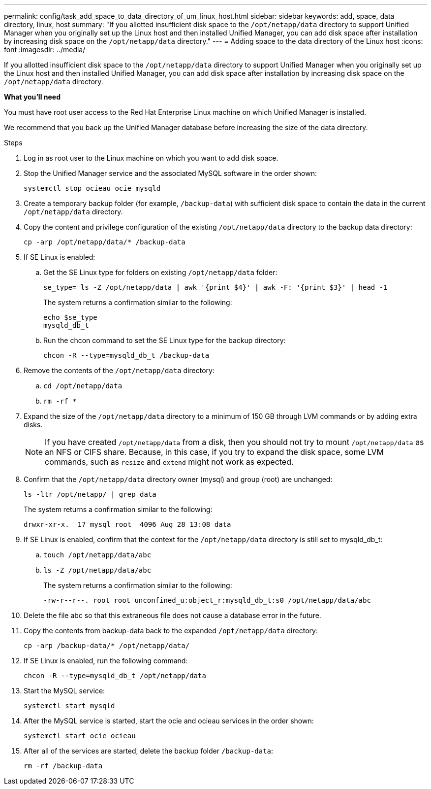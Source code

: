 ---
permalink: config/task_add_space_to_data_directory_of_um_linux_host.html
sidebar: sidebar
keywords: add, space, data directory, linux, host
summary: "If you allotted insufficient disk space to the `/opt/netapp/data` directory to support Unified Manager when you originally set up the Linux host and then installed Unified Manager, you can add disk space after installation by increasing disk space on the `/opt/netapp/data` directory."
---
= Adding space to the data directory of the Linux host
:icons: font
:imagesdir: ../media/

[.lead]
If you allotted insufficient disk space to the `/opt/netapp/data` directory to support Unified Manager when you originally set up the Linux host and then installed Unified Manager, you can add disk space after installation by increasing disk space on the `/opt/netapp/data` directory.

*What you'll need*

You must have root user access to the Red Hat Enterprise Linux machine on which Unified Manager is installed.

We recommend that you back up the Unified Manager database before increasing the size of the data directory.

.Steps

. Log in as root user to the Linux machine on which you want to add disk space.
. Stop the Unified Manager service and the associated MySQL software in the order shown:
+
`systemctl stop ocieau ocie mysqld`
. Create a temporary backup folder (for example, `/backup-data`) with sufficient disk space to contain the data in the current `/opt/netapp/data` directory.
. Copy the content and privilege configuration of the existing `/opt/netapp/data` directory to the backup data directory:
+
`cp -arp /opt/netapp/data/* /backup-data`
. If SE Linux is enabled:
 .. Get the SE Linux type for folders on existing `/opt/netapp/data` folder:
+
`se_type= ls -Z /opt/netapp/data | awk '{print $4}' | awk -F: '{print $3}' | head -1`
+
The system returns a confirmation similar to the following:
+
----
echo $se_type
mysqld_db_t
----
.. Run the chcon command to set the SE Linux type for the backup directory:
+
`chcon -R --type=mysqld_db_t /backup-data`
. Remove the contents of the `/opt/netapp/data` directory:
 .. `cd /opt/netapp/data`
 .. `rm -rf *`
. Expand the size of the `/opt/netapp/data` directory to a minimum of 150 GB through LVM commands or by adding extra disks.
+
[NOTE]
====
If you have created `/opt/netapp/data` from a disk, then you should not try to mount `/opt/netapp/data` as an NFS or CIFS share. Because, in this case, if you try to expand the disk space, some LVM commands, such as `resize` and `extend` might not work as expected.
====

. Confirm that the `/opt/netapp/data` directory owner (mysql) and group (root) are unchanged:
+
`ls -ltr /opt/netapp/ | grep data`
+
The system returns a confirmation similar to the following:
+
----
drwxr-xr-x.  17 mysql root  4096 Aug 28 13:08 data
----

. If SE Linux is enabled, confirm that the context for the `/opt/netapp/data` directory is still set to mysqld_db_t:
 .. `touch /opt/netapp/data/abc`
 .. `ls -Z /opt/netapp/data/abc`
+
The system returns a confirmation similar to the following:
+
----
-rw-r--r--. root root unconfined_u:object_r:mysqld_db_t:s0 /opt/netapp/data/abc
----
. Delete the file abc so that this extraneous file does not cause a database error in the future.
. Copy the contents from backup-data back to the expanded `/opt/netapp/data` directory:
+
`cp -arp /backup-data/* /opt/netapp/data/`
. If SE Linux is enabled, run the following command:
+
`chcon -R --type=mysqld_db_t /opt/netapp/data`
. Start the MySQL service:
+
`systemctl start mysqld`
. After the MySQL service is started, start the ocie and ocieau services in the order shown:
+
`systemctl start ocie ocieau`
. After all of the services are started, delete the backup folder `/backup-data`:
+
`rm -rf /backup-data`
